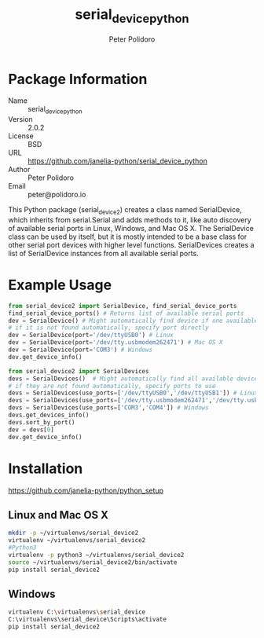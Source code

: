 #+TITLE: serial_device_python
#+AUTHOR: Peter Polidoro
#+EMAIL: peter@polidoro.io

* Package Information
  - Name :: serial_device_python
  - Version :: 2.0.2
  - License :: BSD
  - URL :: https://github.com/janelia-python/serial_device_python
  - Author :: Peter Polidoro
  - Email :: peter@polidoro.io

  This Python package (serial_device2) creates a class named
  SerialDevice, which inherits from serial.Serial and adds methods to
  it, like auto discovery of available serial ports in Linux, Windows,
  and Mac OS X. The SerialDevice class can be used by itself, but it is
  mostly intended to be a base class for other serial port devices with
  higher level functions. SerialDevices creates a list of SerialDevice
  instances from all available serial ports.

* Example Usage


  #+BEGIN_SRC python
    from serial_device2 import SerialDevice, find_serial_device_ports
    find_serial_device_ports() # Returns list of available serial ports
    dev = SerialDevice() # Might automatically find device if one available
    # if it is not found automatically, specify port directly
    dev = SerialDevice(port='/dev/ttyUSB0') # Linux
    dev = SerialDevice(port='/dev/tty.usbmodem262471') # Mac OS X
    dev = SerialDevice(port='COM3') # Windows
    dev.get_device_info()
  #+END_SRC

  #+BEGIN_SRC python
    from serial_device2 import SerialDevices
    devs = SerialDevices()  # Might automatically find all available devices
    # if they are not found automatically, specify ports to use
    devs = SerialDevices(use_ports=['/dev/ttyUSB0','/dev/ttyUSB1']) # Linux
    devs = SerialDevices(use_ports=['/dev/tty.usbmodem262471','/dev/tty.usbmodem262472']) # Mac OS X
    devs = SerialDevices(use_ports=['COM3','COM4']) # Windows
    devs.get_devices_info()
    devs.sort_by_port()
    dev = devs[0]
    dev.get_device_info()
  #+END_SRC

* Installation

  [[https://github.com/janelia-python/python_setup]]

** Linux and Mac OS X

   #+BEGIN_SRC sh
     mkdir -p ~/virtualenvs/serial_device2
     virtualenv ~/virtualenvs/serial_device2
     #Python3
     virtualenv -p python3 ~/virtualenvs/serial_device2
     source ~/virtualenvs/serial_device2/bin/activate
     pip install serial_device2
   #+END_SRC

** Windows

   #+BEGIN_SRC sh
     virtualenv C:\virtualenvs\serial_device
     C:\virtualenvs\serial_device\Scripts\activate
     pip install serial_device2
   #+END_SRC
